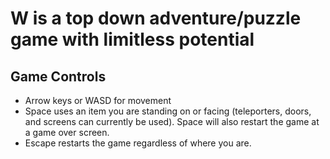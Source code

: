 * W is a top down adventure/puzzle game with limitless potential

** Game Controls
  - Arrow keys or WASD for movement
  - Space uses an item you are standing on or facing (teleporters,
    doors, and screens can currently be used). Space will also restart
    the game at a game over screen.
  - Escape restarts the game regardless of where you are.

